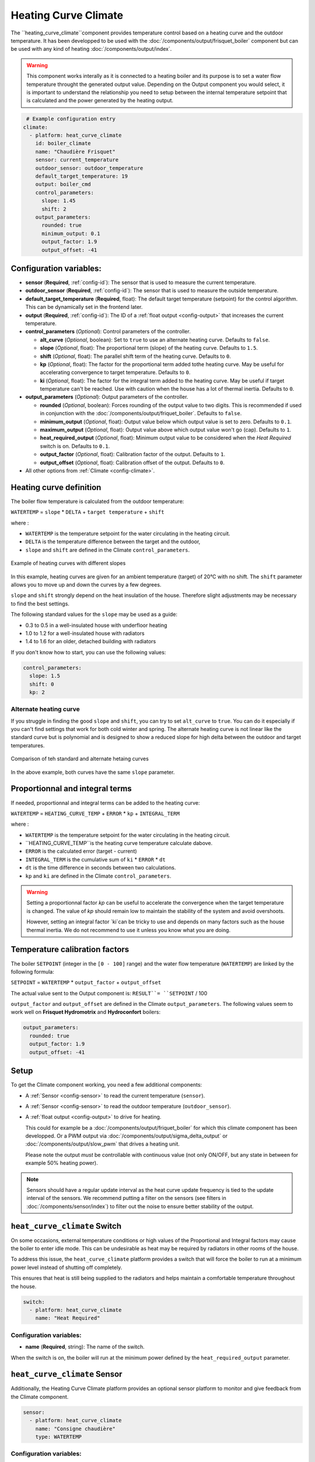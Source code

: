 .. _heat_curve_climate:

Heating Curve Climate
=====================

.. seo::
    :description: Instructions for setting up Heating Curve climate controllers with ESPHome.

The ``heating_curve_climate``component provides temperature control based on a heating curve and the outdoor temperature.
It has been developped to be used with the :doc:`/components/output/frisquet_boiler` component but can be used with any kind 
of heating :doc:`/components/output/index`.

.. warning::
    This component works interally as it is connected to a heating boiler and its purpose is to set a water flow temperature 
    throught the generated output value.
    Depending on the Output component you would select, it is important to understand the relationship you need to setup 
    between the internal temperature setpoint that is calculated and the power generated by the heating output.

.. code-block:: yaml

     # Example configuration entry
    climate:
      - platform: heat_curve_climate
        id: boiler_climate
        name: "Chaudière Frisquet"
        sensor: current_temperature
        outdoor_sensor: outdoor_temperature
        default_target_temperature: 19
        output: boiler_cmd
        control_parameters:
          slope: 1.45
          shift: 2
        output_parameters:
          rounded: true
          minimum_output: 0.1
          output_factor: 1.9
          output_offset: -41

.. _config-heat_curve_climate:

Configuration variables:
------------------------

- **sensor** (**Required**, :ref:`config-id`): The sensor that is used to measure the current temperature.
- **outdoor_sensor** (**Required**, :ref:`config-id`): The sensor that is used to measure the outside temperature.
- **default_target_temperature** (**Required**, float): The default target temperature (setpoint) for the control algorithm. 
  This can be dynamically set in the frontend later.
- **output** (**Required**, :ref:`config-id`): The ID of a :ref:`float output <config-output>` that increases the current temperature.
- **control_parameters** (*Optional*): Control parameters of the controller.

  - **alt_curve** (*Optional*, boolean): Set to ``true`` to use an alternate heating curve. 
    Defaults to ``false``.  
  - **slope** (*Optional*, float): The proportional term (slope) of the heating curve. 
    Defaults to ``1.5``.
  - **shift** (*Optional*, float): The parallel shift term of the heating curve. 
    Defaults to ``0``.
  - **kp** (*Optional*, float): The factor for the proportional term added tothe heating curve. 
    May be useful for accelerating convergence to target temperature. 
    Defaults to ``0``.
  - **ki** (*Optional*, float): The factor for the integral term added to the heating curve. 
    May be useful if target temperature can't be reached. Use with caution when the house has a lot of thermal inertia. 
    Defaults to ``0``.
  
- **output_parameters** (*Optional*): Output parameters of the controller.

  - **rounded** (*Optional*, boolean): Forces rounding of the output value to two digits. This is recommended 
    if used in conjunction with the :doc:`/components/output/friquet_boiler`. 
    Defaults to ``false``.
  - **minimum_output** (*Optional*, float): Output value below which output value is set to zero. 
    Defaults to ``0.1``.
  - **maximum_output** (*Optional*, float): Output value above which output value won't go (cap). 
    Defaults to ``1``.
  - **heat_required_output** (*Optional*, float): Minimum output value to be considered when the *Heat Required* switch is on.
    Defaults to ``0.1``.
  - **output_factor** (*Optional*, float): Calibration factor of the output. 
    Defaults to ``1``.
  - **output_offset** (*Optional*, float): Calibration offset of the output.
    Defaults to ``0``.

- All other options from :ref:`Climate <config-climate>`.

Heating curve definition
------------------------

The boiler flow temperature is calculated from the outdoor temperature:

``WATERTEMP`` = ``slope`` \* ``DELTA`` + ``target temperature`` + ``shift``

where :

- ``WATERTEMP`` is the temperature setpoint for the water circulating in the heating circuit.
- ``DELTA`` is the temperature difference between the target and the outdoor,
- ``slope`` and ``shift`` are defined in the Climate ``control_parameters``.

.. figure:: ../images/heat_curve_graph.png
    :align: center
  
    Example of heating curves with different slopes

In this example, heating curves are given for an ambient temperature (target) of 20°C with no shift. 
The ``shift`` parameter allows you to move up and down the curves by a few degrees.

``slope`` and ``shift`` strongly depend on the heat insulation of the house. Therefore slight adjustments may be necessary to find the best settings. 

The following standard values for the ``slope`` may be used as a guide:

- 0.3 to 0.5 in a well-insulated house with underfloor heating
- 1.0 to 1.2 for a well-insulated house with radiators
- 1.4 to 1.6 for an older, detached building with radiators

If you don't know how to start, you can use the following values:

.. code-block:: yaml

    control_parameters:
      slope: 1.5
      shift: 0
      kp: 2

Alternate heating curve
***********************

If you struggle in finding the good ``slope`` and ``shift``, you can try to set ``alt_curve`` to ``true``. 
You can do it especially if you can't find settings that work for both cold winter and spring. 
The alternate heating curve is not linear like the standard curve but is polynomial and is designed to show 
a reduced slope for high delta between the outdoor and target temperatures.

.. figure:: ../images/alternate_heating_curve.png
    :align: center
  
    Comparison of teh standard and alternate hetaing curves

In the above example, both curves have the same ``slope`` parameter.

Proportionnal and integral terms
--------------------------------

If needed, proportionnal and integral terms can be added to the heating curve:

``WATERTEMP`` =  ``HEATING_CURVE_TEMP`` + ``ERROR`` \* ``kp`` + ``INTEGRAL_TERM``

where :

- ``WATERTEMP`` is the temperature setpoint for the water circulating in the heating circuit.
- ``HEATING_CURVE_TEMP``is the heating curve temperature calculate dabove.
- ``ERROR`` is the calculated error (target - current)
- ``INTEGRAL_TERM`` is the cumulative sum of ``ki`` \* ``ERROR`` \* ``dt``
- ``dt`` is the time difference in seconds between two calculations.
- ``kp`` and ``ki`` are defined in the Climate ``control_parameters``.

.. warning::
    Setting a proportionnal factor `kp` can be useful to accelerate the convergence when the target temperature is changed. The value of `kp` should remain low to maintain the stability of the system and avoid overshoots.

    However, setting an integral factor `ki`can be tricky to use and depends on many factors such as the house thermal inertia. We do not recommend to use it unless you know what you are doing.

Temperature calibration factors
-------------------------------

The boiler ``SETPOINT`` (integer in the ``[0 - 100]`` range) and the water flow temperature (``WATERTEMP``) 
are linked by the following formula:

``SETPOINT`` = ``WATERTEMP`` * ``output_factor`` + ``output_offset``

The actual value sent to the Output component is: ``RESULT``= ``SETPOINT`` / 100

``output_factor`` and ``output_offset`` are defined in the Climate ``output_parameters``.
The following values seem to work well on **Frisquet Hydromotrix** and **Hydroconfort** boilers:

.. code-block:: yaml

    output_parameters:
      rounded: true
      output_factor: 1.9
      output_offset: -41

Setup
-----

To get the Climate component working, you need a few additional components:

- A :ref:`Sensor <config-sensor>` to read the current temperature (``sensor``).
- A :ref:`Sensor <config-sensor>` to read the outdoor temperature (``outdoor_sensor``).
- A :ref:`float output <config-output>` to drive for heating.
  
  This could for example be a :doc:`/components/output/friquet_boiler` for which this climate component has 
  been developped. Or a PWM output via :doc:`/components/output/sigma_delta_output` or :doc:`/components/output/slow_pwm` 
  that drives a heating unit.

  Please note the output *must* be controllable with continuous value (not only ON/OFF, but any state
  in between for example 50% heating power).

.. note::
    Sensors should have a regular update interval as the heat curve update frequency is tied to the update
    interval of the sensors.
    We recommend putting a filter on the sensors (see filters in :doc:`/components/sensor/index`) to filter out the noise
    to ensure better stability of the output.

``heat_curve_climate`` Switch
-----------------------------

On some occasions, external temperature conditions or high values of the Proportional and Integral factors may cause the boiler to enter idle mode. 
This can be undesirable as heat may be required by radiators in other rooms of the house.

To address this issue, the ``heat_curve_climate`` platform provides a switch that will force the boiler to run at a minimum power level instead of shutting off completely.

This ensures that heat is still being supplied to the radiators and helps maintain a comfortable temperature throughout the house.

.. code-block:: yaml

   switch:
     - platform: heat_curve_climate
       name: "Heat Required"

Configuration variables:
************************

- **name** (**Required**, string): The name of the switch.

When the switch is on, the boiler will run at the minimum power defined by the ``heat_required_output`` parameter.

``heat_curve_climate`` Sensor
-----------------------------

Additionally, the Heating Curve Climate platform provides an optional sensor platform to monitor and give feedback from the Climate component.

.. code-block:: yaml

    sensor:
      - platform: heat_curve_climate
        name: "Consigne chaudière"
        type: WATERTEMP

Configuration variables:
************************

- **name** (**Required**, string): The name of the sensor.
- **type** (**Required**, string): The value to monitor. One of
  - ``RESULT`` - The resulting value sent to the output component (float between ```0`` and ``1``).
  - ``SETPOINT`` - The setpoint sent to the boiler (%, actually 100 * ``RESULT``).
  - ``WATERTEMP`` - The resulting water temperature resulting from ``SETPOINT``.
  - ``DELTA`` - The temperature difference between the target and the outdoor.
  - ``ERROR`` - The calculated error (target - process_variable)
  - ``PROPORTIONAL`` - The proportional term of the controller (if ``kp`` is not ``0``).
  - ``INTEGRAL`` - The integral term of the controller (if ``ki`` is not ``0``).
  - ``SLOPE``- The current value of ``slope``
  - ``SHIFT``- The current value of ``shift``
  - ``KP``- The current value of ``kp``
  - ``KI``- The current value of ``ki``

Those sensors may be useful to set up your heating curve ``control_parameters``.

``climate.heat_curve.set_control_parameters`` Action
----------------------------------------------------

This action sets new values for the control parameters. 
This can be used to manually tune the controller. Make sure to update the values you want on the YAML file! They will reset on the next reboot.

.. code-block:: yaml

    on_...:
      then:
        - climate.heat_curve.set_control_parameters:
            id: boiler_climate
            slope: 1.45
            shift: 3
            kp: 0
            ki: 0

Configuration variables:
************************

- **id** (**Required**, :ref:`config-id`): ID of the Heating Curve Climate.
- **heat_factor** (**Required**, float): The proportional term (slope) of the heating curve.
- **offset** (**Required**, float): The offset term of the heating curve.
- **kp** (*Optional*, float): The factor for the proportional term of the heating curve. 
  Defaults to ``0``.
- **ki** (*Optional*, float): The factor for the integral term of the heating curve. 
  Defaults to ``0``.

``climate.pid.reset_integral_term`` Action
------------------------------------------

This actiob resets the integral term of the PID controller to 0. This might be necessary under certain 
conditions to avoid the control loop to overshoot (or undershoot) a target.

.. code-block:: yaml

   on_...:
     # Basic
     - climate.heat_curve.reset_integral_term: boiler_climate

Configuration variables:
************************

- **id** (**Required**, :ref:`config-id`): ID of the Heating Curve Climate being reset.

See Also
--------
- :doc:`/components/climate/index`
- :doc:`/components/output/index`
- :doc:`/components/output/frisquet_boiler`
- :apiref:`climate/heat_curve_climate/heat_curve_climate.h`
- :ghedit:`Edit`
